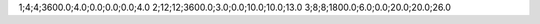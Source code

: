 1;4;4;3600.0;4.0;0.0;0.0;0.0;4.0
2;12;12;3600.0;3.0;0.0;10.0;10.0;13.0
3;8;8;1800.0;6.0;0.0;20.0;20.0;26.0

